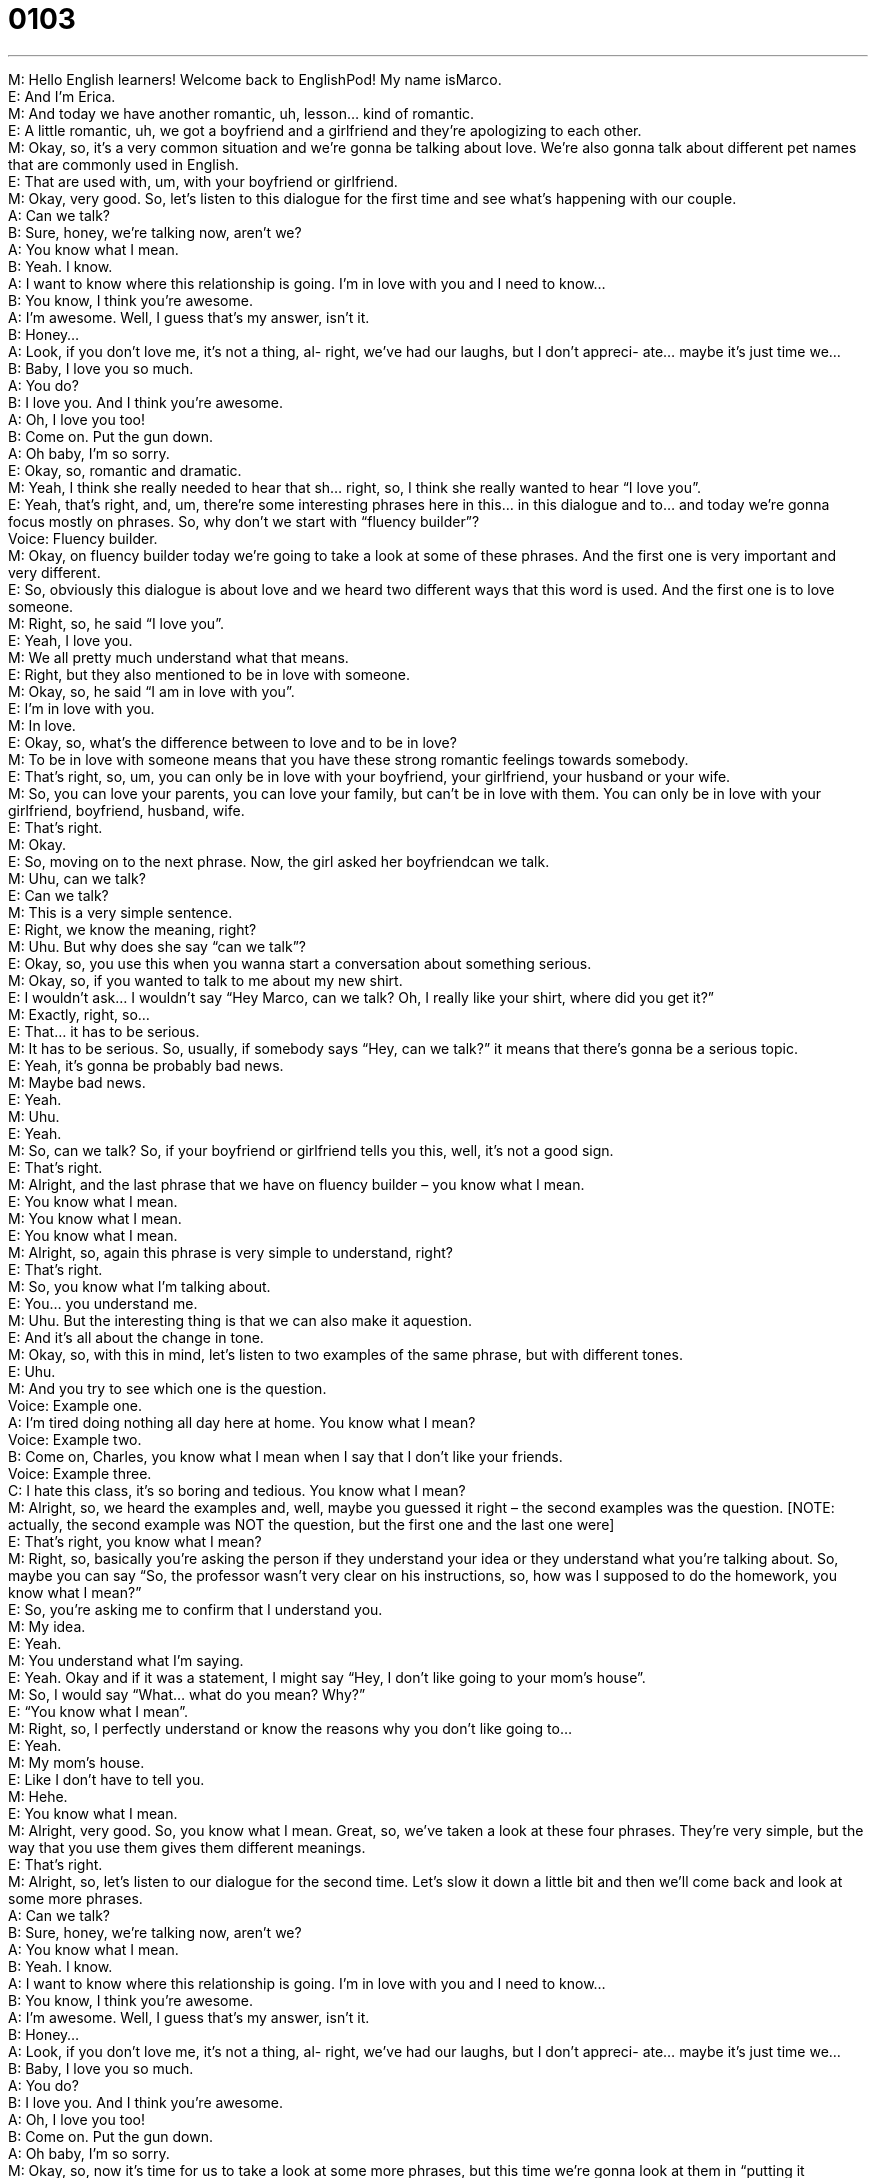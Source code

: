 = 0103
:toc: left
:toclevels: 3
:sectnums:
:stylesheet: ../../../../myAdocCss.css

'''


M: Hello English learners! Welcome back to EnglishPod! My name isMarco. +
E: And I’m Erica. +
M: And today we have another romantic, uh, lesson… kind of romantic. +
E: A little romantic, uh, we got a boyfriend and a girlfriend and they’re apologizing to each 
other. +
M: Okay, so, it’s a very common situation and we’re gonna be talking about love. We’re also 
gonna talk about different pet names that are commonly used in English. +
E: That are used with, um, with your boyfriend or girlfriend. +
M: Okay, very good. So, let’s listen to this dialogue for the first time and see what’s 
happening with our couple. +
A: Can we talk? +
B: Sure, honey, we’re talking now, aren’t we? +
A: You know what I mean. +
B: Yeah. I know. +
A: I want to know where this relationship is going. 
I’m in love with you and I need to know... +
B: You know, I think you’re awesome. +
A: I’m awesome. Well, I guess that’s my answer, isn’t 
it. +
B: Honey... +
A: Look, if you don’t love me, it’s not a thing, al- 
right, we’ve had our laughs, but I don’t appreci-
ate... maybe it’s just time we... +
B: Baby, I love you so much. +
A: You do? +
B: I love you. And I think you’re awesome. +
A: Oh, I love you too! +
B: Come on. Put the gun down. +
A: Oh baby, I’m so sorry. +
E: Okay, so, romantic and dramatic. +
M: Yeah, I think she really needed to hear that sh… right, so, I think she really wanted to 
hear “I love you”. +
E: Yeah, that’s right, and, um, there’re some interesting phrases here in this… in this 
dialogue and to… and today we’re gonna focus mostly on phrases. So, why don’t we start
with “fluency builder”? +
Voice: Fluency builder. +
M: Okay, on fluency builder today we’re going to take a look at some of these phrases. And 
the first one is very important and very different. +
E: So, obviously this dialogue is about love and we heard two different ways that this word 
is used. And the first one is to love someone. +
M: Right, so, he said “I love you”. +
E: Yeah, I love you. +
M: We all pretty much understand what that means. +
E: Right, but they also mentioned to be in love with someone. +
M: Okay, so, he said “I am in love with you”. +
E: I’m in love with you. +
M: In love. +
E: Okay, so, what’s the difference between to love and to be in love? +
M: To be in love with someone means that you have these strong romantic feelings towards 
somebody. +
E: That’s right, so, um, you can only be in love with your boyfriend, your girlfriend, your 
husband or your wife. +
M: So, you can love your parents, you can love your family, but can’t be in love with them. 
You can only be in love with your girlfriend, boyfriend, husband, wife. +
E: That’s right. +
M: Okay. +
E: So, moving on to the next phrase. Now, the girl asked her boyfriendcan we talk. +
M: Uhu, can we talk? +
E: Can we talk? +
M: This is a very simple sentence. +
E: Right, we know the meaning, right? +
M: Uhu. But why does she say “can we talk”? +
E: Okay, so, you use this when you wanna start a conversation about something serious. +
M: Okay, so, if you wanted to talk to me about my new shirt. +
E: I wouldn’t ask… I wouldn’t say “Hey Marco, can we talk? Oh, I really like your shirt, 
where did you get it?” +
M: Exactly, right, so… +
E: That… it has to be serious. +
M: It has to be serious. So, usually, if somebody says “Hey, can we talk?” it means that 
there’s gonna be a serious topic. +
E: Yeah, it’s gonna be probably bad news. +
M: Maybe bad news. +
E: Yeah. +
M: Uhu. +
E: Yeah. +
M: So, can we talk? So, if your boyfriend or girlfriend tells you this, well, it’s not a good 
sign. +
E: That’s right. +
M: Alright, and the last phrase that we have on fluency builder – you know what I mean. +
E: You know what I mean. +
M: You know what I mean. +
E: You know what I mean. +
M: Alright, so, again this phrase is very simple to understand, right? +
E: That’s right. +
M: So, you know what I’m talking about. +
E: You… you understand me. +
M: Uhu. But the interesting thing is that we can also make it aquestion. +
E: And it’s all about the change in tone. +
M: Okay, so, with this in mind, let’s listen to two examples of the same phrase, but with 
different tones. +
E: Uhu. +
M: And you try to see which one is the question. +
Voice: Example one. +
A: I’m tired doing nothing all day here at home. You know what I mean? +
Voice: Example two. +
B: Come on, Charles, you know what I mean when I say that I don’t like your friends. +
Voice: Example three. +
C: I hate this class, it’s so boring and tedious. You know what I mean? +
M: Alright, so, we heard the examples and, well, maybe you guessed it right – the second 
examples was the question. [NOTE: actually, the second example was NOT the question,
but the first one and the last one were] +
E: That’s right, you know what I mean? +
M: Right, so, basically you’re asking the person if they understand your idea or they 
understand what you’re talking about. So, maybe you can say “So, the professor wasn’t
very clear on his instructions, so, how was I supposed to do the homework, you know what
I mean?” +
E: So, you’re asking me to confirm that I understand you. +
M: My idea. +
E: Yeah. +
M: You understand what I’m saying. +
E: Yeah. Okay and if it was a statement, I might say “Hey, I don’t like going to your mom’s 
house”. +
M: So, I would say “What… what do you mean? Why?” +
E: “You know what I mean”. +
M: Right, so, I perfectly understand or know the reasons why you don’t like going to… +
E: Yeah. +
M: My mom’s house. +
E: Like I don’t have to tell you. +
M: Hehe. +
E: You know what I mean. +
M: Alright, very good. So, you know what I mean. Great, so, we’ve taken a look at these 
four phrases. They’re very simple, but the way that you use them gives them different
meanings. +
E: That’s right. +
M: Alright, so, let’s listen to our dialogue for the second time. Let’s slow it down a little bit 
and then we’ll come back and look at some more phrases. +
A: Can we talk? +
B: Sure, honey, we’re talking now, aren’t we? +
A: You know what I mean. +
B: Yeah. I know. +
A: I want to know where this relationship is going. 
I’m in love with you and I need to know... +
B: You know, I think you’re awesome. +
A: I’m awesome. Well, I guess that’s my answer, isn’t 
it. +
B: Honey... +
A: Look, if you don’t love me, it’s not a thing, al- 
right, we’ve had our laughs, but I don’t appreci-
ate... maybe it’s just time we... +
B: Baby, I love you so much. +
A: You do? +
B: I love you. And I think you’re awesome. +
A: Oh, I love you too! +
B: Come on. Put the gun down. +
A: Oh baby, I’m so sorry. +
M: Okay, so, now it’s time for us to take a look at some more phrases, but this time we’re 
gonna look at them in “putting it together”. +
Voice: Putting it together. +
E: Okay, we’re gonna see how we can use these phrases in a few different situations. So, 
the girl wanted to talk to her boyfriend, because she wanted to know where this
relationship is going. +
M: Right, where is this relationship going? +
E: Where is this relationship going? +
M: So, she wants to know what’s going to happen or what’s… +
E: What’s the future? +
M: What’s the future of this relationship? +
E: Yeah. +
M: Are we gonna get married? +
E: Yeah. +
M: Or we just… what’re we… what’s happening? +
E: Yep. +
M: So, why don’t we listen to some examples with different nouns and how we can use this 
phrase? +
Voice: Example one. +
A: I don’t know where my career is going in this company. I don’t see any potential for 
growth. +
Voice: Example two. +
B: This movie is so confusing. I have no idea where the plot is going. +
Voice: Example three. +
C: We have been in this meeting for over two hours and I still don’t know where it’s going. +
E: Okay, so, again this phrase is just asking about the future of something. +
M: Right, so, where the future of this movie… where is this movie going? +
E: Yeah, what’s happening? +
M: Right, what… +
E: Uhu. +
M: What… what’s gonna happen? +
E: Yep. +
M: Or your career, et cetera. +
E: Yep, okay and… and, so, the girl, um… you know, she was talking a little bit about her 
feelings and she said maybe it’s just time we… +
M: Okay, so, this phrase isn’t complete yet. +
E: Yeah. +
M: We need to finish it. +
E: Yeah. +
M: But she is basically saying “Maybe we should do this”. +
E: Uhu. +
M: How can we finish the phrase? +
E: Alright, so, may… so, she could say “Maybe it’s just time we break up”. +
M: Alright, or I can say “Maybe it’s time we have a baby”. +
E: Ouh, Marco. +
M: Hehe. Alright. +
E: Or even maybe it’s time we go home. +
M: Okay, so, it’s getting late, let’s go home. +
E: Yeah. +
M: Maybe it’s time we go home. +
E: Yeah. +
M: So, this is how we can finish this phrase. And what about our last phrase? +
E: So, she also said we’ve had our laughs. +
M: Okay, so, that means we’ve had our good times. +
E: Yeah. +
M: Okay. +
E: But we can change this to we’ve had our ups and downs. +
M: Okay or we’ve had our moments. +
E: Uhu. +
M: Right? So, that means we’ve had our good moments and our bad moments. +
E: That’s right. Or we’ve had our issues. +
M: Okay, so, that means we’ve had some problems… +
E: Yeah. +
M: We’ve had some difficulties. +
E: Uhu. +
M: Uhu. +
E: Or even we’ve had our moments. +
M: Okay, so, that means we’ve had… what does that means? +
E: Special times. +
M: Yeah. +
E: Yeah. +
M: So, that means we’ve had our special times, special occasions… +
E: Yeah. +
M: That we will always remember. +
E: That’s right. +
M: Okay. +
E: So, a really useful… so, three really useful structures that you can, uh, change the words 
a little bit to slightly change the meaning. +
M: Okay, so, it’s time for us to listen to our dialogue for the last time. Now we’re ready to 
understand everything. And then we’ll come back and give you some examples of pet
names in English. +
A: Can we talk? +
B: Sure, honey, we’re talking now, aren’t we? +
A: You know what I mean. +
B: Yeah. I know. +
A: I want to know where this relationship is going. 
I’m in love with you and I need to know... +
B: You know, I think you’re awesome. +
A: I’m awesome. Well, I guess that’s my answer, isn’t 
it. +
B: Honey... +
A: Look, if you don’t love me, it’s not a thing, al- 
right, we’ve had our laughs, but I don’t appreci-
ate... maybe it’s just time we... +
B: Baby, I love you so much. +
A: You do? +
B: I love you. And I think you’re awesome. +
A: Oh, I love you too! +
B: Come on. Put the gun down. +
A: Oh baby, I’m so sorry. +
E: Alright, well, Marco, you mentioned this word pet names, um, and what exactly is that? +
M: Alright, so, pet names aren’t names for your dogs or your cats, right? +
E: Okay, right. +
M: They are those sweet names that you would call your boyfriend or girlfriend. +
E: Okay, so, like baby. +
M: Okay, in our dialogue we heard “baby”. +
E: Yeah. +
M: Right? So, we’re not talking about a little… +
E: A little child. +
M: A little child, no. +
E: Yep. +
M: This is usually how you would call maybe your girlfriend or boyfriend. +
E: Uhu. +
M: Baby. +
E: Or honey. +
M: Honey, right? +
E: Yep. +
M: “Hey, honey” or “Honey, I’m home”. +
E: Yeah. +
M: Right? But we also have other ones like sweetheart. +
E: Uhu. +
M: Or… +
E: Darling. +
M: Darling. +
E: Yeah. +
M: Or what about sweety? +
E: Uhu. +
M: Or cuty. +
E: Cuty, oh… +
M: So, some of these phrases can be a little bit like cheesy, maybe like… +
E: A little… yeah, a little too sweet. +
M: Too much like… +
E: Yeah. +
M: Smookums. +
E: Snookums. +
M: Snookums, snookums… Like snookums. +
E: Okay or… +
M: Or honey bunny. +
E: Oh, yeah, yeah-yeah. +
M: Hehe. We also have sweety pie. +
E: Yep. +
M: Yeah and some… some of them will… will make some up, right? Maybe they’ll call their… 
their boyfriend, um, poo bear. +
E: Oh, yeah! +
M: Right? +
E: Yeah. +
M: Like, you know… like Winnie the Pooh… +
E: Yeah. +
M: Poo bear. +
E: I heard dumpling is the common one. +
M: Hehe. Also it could be… you can make up your own phrase. You can make up your own 
pet names, right? +
E: Yeah, so, I wanna hear from our listeners are there any common pet names in your 
language? +
M: I know that in Spanish we sometimes call the… we… we can sometimes call our 
girlfriend gorda. +
E: Okay. +
M: Which actually means fat, but… +
E: Ouh! +
M: It’s not in a bad way, it’s… +
E: Really? +
M: It’s a sweet way of sa… of calling your… your… your girlfriend, so… +
E: And I know in French you can say ma puce, so which basically means “my flea”. +
M: Hehe. Yeah, so, some of them if you translate, you wouldn’t really use in English, but let 
us know, translate from your language or other ones that you’ve heard maybe in movies or
talk shows and come to our website englishpod.com. +
E: Yeah, leave your questions there as well as your pet names and Marco and I are always 
happy to see you there. +
M: Okay, until next time… +
E: Good bye! +
M: Bye! 

  
